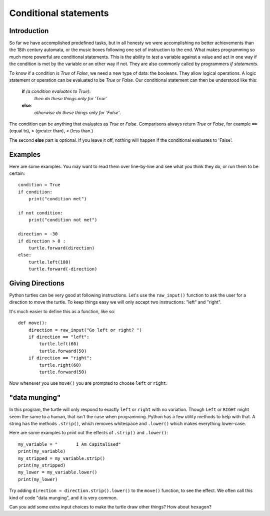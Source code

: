 Conditional statements
**********************

Introduction
============

So far we have accomplished predefined tasks, but in all honesty we were accomplishing no better achievements than the 18th century automata, or the music boxes following one set of instruction to the end. What makes programming so much more powerful are conditional statements. This is the ability to *test* a variable against a value and act in one way if the condition is met by the variable or an other way if not. They are also commonly called by programmers *if statements*.

To know if a condition is *True* of *False*, we need a new type of data: 
the booleans. They allow logical operations. 
A logic statement or operation can be evaluated to be *True* or *False*.
Our conditional statement can then be understood like this: 

    **if** *(a condition evaluates to True)*:
        *then do these things only for 'True'*
    **else**:
        *otherwise do these things only for 'False'*.

The condition can be anything that evaluates as *True* or
*False*. Comparisons always return *True* or *False*, for example
``==`` (equal to), ``>`` (greater than), ``<`` (less than.)

The second **else** part is optional. If you leave it off, nothing
will happen if the conditional evaluates to 'False'.


Examples
========

Here are some examples. You may want to read them over line-by-line
and see what you think they do, or run them to be certain::

    condition = True
    if condition:
        print("condition met")

    if not condition:
        print("condition not met")

    direction = -30
    if direction > 0 :
        turtle.forward(direction)
    else:
        turtle.left(180)
        turtle.forward(-direction)

Giving Directions
=================

Python turtles can be very good at following instructions. Let's use
the ``raw_input()`` function to ask the user for a direction to move
the turtle. To keep things easy we will only accept two instructions:
"left" and "right".

It's much easier to define this as a function, like so::

  def move():
      direction = raw_input("Go left or right? ")
      if direction == "left":
          turtle.left(60)
          turtle.forward(50)
      if direction == "right":
          turtle.right(60)
          turtle.forward(50)

Now whenever you use ``move()`` you are prompted to choose ``left`` or
``right``.


"data munging"
==============

In this program, the turtle will only respond to exactly ``left``
or ``right`` with no variation. Though ``Left`` or ``RIGHT`` might
seem the same to a human, that isn't the case when programming. Python
has a few utility methods to help with that. A string has the methods
``.strip()``, which removes whitespace and ``.lower()`` which makes
everything lower-case.

Here are some examples to print out the effects of ``.strip()`` and ``.lower()``::

  my_variable = "       I Am Capitalised"
  print(my_variable)
  my_stripped = my_variable.strip()
  print(my_stripped)
  my_lower = my_variable.lower()
  print(my_lower)

Try adding ``direction = direction.strip().lower()`` to the ``move()``
function, to see the effect. We often call this kind of code "data
munging", and it is very common.

Can you add some extra input choices to make the turtle draw other
things? How about ``hexagon``?
